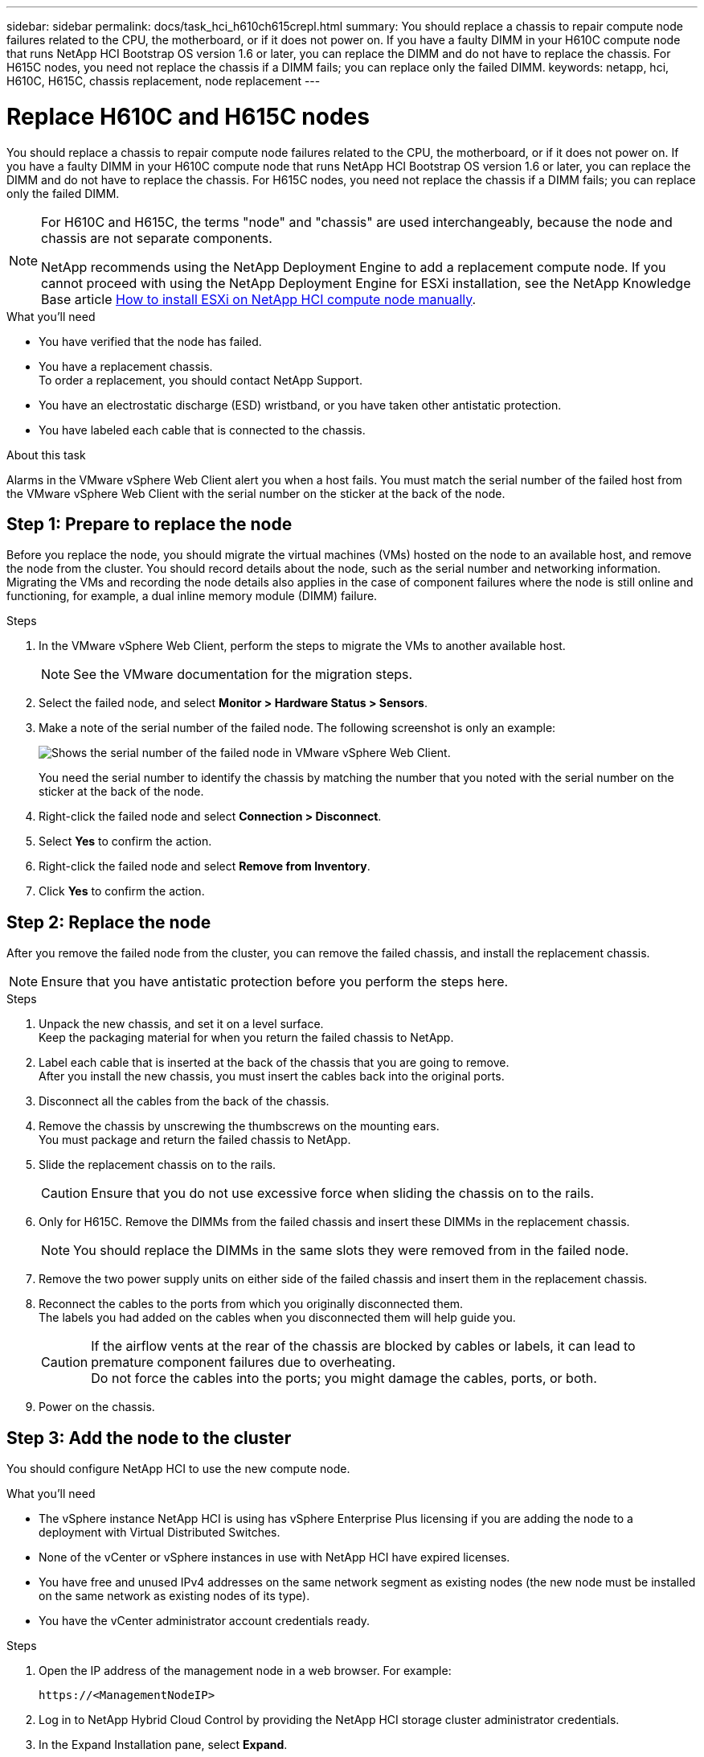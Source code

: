 ---
sidebar: sidebar
permalink: docs/task_hci_h610ch615crepl.html
summary: You should replace a chassis to repair compute node failures related to the CPU, the motherboard, or if it does not power on. If you have a faulty DIMM in your H610C compute node that runs NetApp HCI Bootstrap OS version 1.6 or later, you can replace the DIMM and do not have to replace the chassis. For H615C nodes, you need not replace the chassis if a DIMM fails; you can replace only the failed DIMM.
keywords: netapp, hci, H610C, H615C, chassis replacement, node replacement
---

= Replace H610C and H615C nodes
:hardbreaks:
:nofooter:
:icons: font
:linkattrs:
:imagesdir: ../media/

[.lead]
You should replace a chassis to repair compute node failures related to the CPU, the motherboard, or if it does not power on. If you have a faulty DIMM in your H610C compute node that runs NetApp HCI Bootstrap OS version 1.6 or later, you can replace the DIMM and do not have to replace the chassis. For H615C nodes, you need not replace the chassis if a DIMM fails; you can replace only the failed DIMM.

[NOTE] 
====
For H610C and H615C, the terms "node" and "chassis" are used interchangeably, because the node and chassis are not separate components.

NetApp recommends using the NetApp Deployment Engine to add a replacement compute node. If you cannot proceed with using the NetApp Deployment Engine for ESXi installation, see the NetApp Knowledge Base article https://kb.netapp.com/Legacy/NetApp_HCI/OS/How_to_install_ESXi_on_NetApp_HCI_compute_node_manually[How to install ESXi on NetApp HCI compute node manually^].
====

.What you'll need

* You have verified that the node has failed.
* You have a replacement chassis.
To order a replacement, you should contact NetApp Support.
* You have an electrostatic discharge (ESD) wristband, or you have taken other antistatic protection.
* You have labeled each cable that is connected to the chassis.

.About this task
Alarms in the VMware vSphere Web Client alert you when a host fails. You must match the serial number of the failed host from the VMware vSphere Web Client with the serial number on the sticker at the back of the node.

== Step 1: Prepare to replace the node
Before you replace the node, you should migrate the virtual machines (VMs) hosted on the node to an available host, and remove the node from the cluster. You should record details about the node, such as the serial number and networking information. Migrating the VMs and recording the node details also applies in the case of component failures where the node is still online and functioning, for example, a dual inline memory module (DIMM) failure. 

.Steps

. In the VMware vSphere Web Client, perform the steps to migrate the VMs to another available host.
+
NOTE: See the VMware documentation for the migration steps.

. Select the failed node, and select *Monitor > Hardware Status > Sensors*.
. Make a note of the serial number of the failed node. The following screenshot is only an example:
+
image::h610c serial number.gif[Shows the serial number of the failed node in VMware vSphere Web Client.]
You need the serial number to identify the chassis by matching the number that you noted with the serial number on the sticker at the back of the node.
. Right-click the failed node and select *Connection > Disconnect*.
. Select *Yes* to confirm the action.
. Right-click the failed node and select *Remove from Inventory*.
. Click *Yes* to confirm the action.

== Step 2: Replace the node
After you remove the failed node from the cluster, you can remove the failed chassis, and install the replacement chassis.

NOTE: Ensure that you have antistatic protection before you perform the steps here.

.Steps

. Unpack the new chassis, and set it on a level surface.
Keep the packaging material for when you return the failed chassis to NetApp.
. Label each cable that is inserted at the back of the chassis that you are going to remove.
After you install the new chassis, you must insert the cables back into the original ports.
. Disconnect all the cables from the back of the chassis.
. Remove the chassis by unscrewing the thumbscrews on the mounting ears.
You must package and return the failed chassis to NetApp.
. Slide the replacement chassis on to the rails.
+
CAUTION: Ensure that you do not use excessive force when sliding the chassis on to the rails.

. Only for H615C. Remove the DIMMs from the failed chassis and insert these DIMMs in the replacement chassis.
+
NOTE: You should replace the DIMMs in the same slots they were removed from in the failed node.

. Remove the two power supply units on either side of the failed chassis and insert them in the replacement chassis.
. Reconnect the cables to the ports from which you originally disconnected them.
The labels you had added on the cables when you disconnected them will help guide you.
+
CAUTION: If the airflow vents at the rear of the chassis are blocked by cables or labels, it can lead to premature component failures due to overheating.
Do not force the cables into the ports; you might damage the cables, ports, or both.

. Power on the chassis.

== Step 3: Add the node to the cluster
You should configure NetApp HCI to use the new compute node.

.What you'll need
* The vSphere instance NetApp HCI is using has vSphere Enterprise Plus licensing if you are adding the node to a deployment with Virtual Distributed Switches.
* None of the vCenter or vSphere instances in use with NetApp HCI have expired licenses.
* You have free and unused IPv4 addresses on the same network segment as existing nodes (the new node must be installed on the same network as existing nodes of its type).
* You have the vCenter administrator account credentials ready.

.Steps
. Open the IP address of the management node in a web browser. For example:
+
----
https://<ManagementNodeIP>
----
. Log in to NetApp Hybrid Cloud Control by providing the NetApp HCI storage cluster administrator credentials.
. In the Expand Installation pane, select *Expand*.
+
The browser opens the NetApp Deployment Engine.
. Log in to the NetApp NetApp Deployment Engine by providing the local NetApp HCI storage cluster administrator credentials. 
+
NOTE: You cannot log in using Lightweight Directory Access Protocol credentials.
. On the Welcome page, select *Yes*.
. On the End User License page, perform the following actions:
.. Read the VMware End User License Agreement.
.. If you accept the terms, select *I accept* at the end of the agreement text.
. Click Continue.
. On the vCenter page, perform the following steps:
.. Enter a FQDN or IP address and administrator credentials for the vCenter instance associated with your NetApp HCI installation.
.. Select *Continue*.
.. Select an existing vSphere datacenter to which to add the new compute nodes, or select Create New Datacenter to add the new compute nodes to a new datacenter.
+
NOTE: If you select Create New Datacenter, the Cluster field is automatically populated.

.. If you selected an existing datacenter, select a vSphere cluster with which the new compute nodes should be associated.
+
NOTE: If the NetApp HCI cannot recognize the network settings of the cluster you have selected for expansion, ensure that the vmkernel and vmnic mapping for the management, storage and vMotion networks are set to the deployment defaults.

.. Select *Continue*.
. On the ESXi Credentials page, enter an ESXi root password for the compute node or nodes you are adding.
You should use the same password that was created during the initial NetApp HCI deployment.
. Select *Continue*.
. If you created a new vSphere datacenter cluster, on the Network Topology page, select a network topology to match the new compute nodes you are adding.
+
NOTE: You can only select the two-cable option if your compute nodes are using the two-cable topology and the existing NetApp HCI deployment is configured with VLAN IDs.

. On the Available Inventory page, select the node to add to the existing NetApp HCI installation.
+
TIP: For some compute nodes, you might need to enable EVC at the highest level your vCenter version supports before you can add them to your installation. You should use the vSphere client to enable EVC for these compute nodes. After you enable it, refresh the Inventory page and try adding the compute nodes again.

. Select *Continue*.
. Optional: If you created a new vSphere datacenter cluster, on the Network Settings page, import network information from an existing NetApp HCI deployment by selecting the *Copy Setting from an Existing Cluster* checkbox.
This populates the default gateway and subnet information for each network.
. On the Network Settings page, some of the network information has been detected from the initial deployment. Each new compute node is listed by serial number, and you should assign new network information to it. For each new compute node, perform the following steps:
.. If NetApp HCI detected a naming prefix, copy it from the Detected Naming Prefix field, and insert it as the prefix for the new unique hostname you add in the Hostname field.
.. In the Management IP Address field, enter a management IP address for the compute node that is within the management network subnet.
.. In the vMotion IP Address field, enter a vMotion IP address for the compute node that is within the vMotion network subnet.
.. In the iSCSI A - IP Address field, enter an IP address for the first iSCSI port of the compute node that is within the iSCSI network subnet.
.. In the iSCSI B - IP Address field, enter an IP address for the second iSCSI port of the compute node that is within the iSCSI network subnet.
. Select *Continue*.
. On the Review page in the Network Settings section, the new node is shown in bold text. If you need to make changes to information in any section, perform the following steps:
.. Select *Edit* for that section.
.. When finished making changes, select *Continue* on any subsequent pages to return to the Review page.
. Optional: If you do not want to send cluster statistics and support information to NetApp-hosted SolidFire Active IQ servers, clear the final checkbox.
This disables real-time health and diagnostic monitoring for NetApp HCI. Disabling this feature removes the ability for NetApp to proactively support and monitor NetApp HCI to detect and resolve problems before production is affected.
. Select *Add Nodes*.
You can monitor the progress while NetApp HCI adds and configures the resources.
. Optional: Verify that any new compute nodes are visible in vCenter.

== Step 4: Install the GPU drivers
Compute nodes with NVIDIA graphics processing units (GPUs), like the H610C node, need the NVIDIA software drivers installed in VMware ESXi so that they can take advantage of the increased processing power. To install the GPU drivers, the compute node must have a GPU card.

.Steps
. Open a browser and browse to the NVIDIA licensing portal at the following URL:
`https://nvid.nvidia.com/dashboard/`
. Download the driver package version to your computer, depending on your environment. 
+
The following example shows the driver package version for vSphere 6.0, 6.5, and 6.7:
+
[%header,cols=2*]
|===
|vSphere version
|Driver package

|vSphere 6.0
a|
NVIDIA-GRID-vSphere-6.0-390.94-390.96-392.05.zip

|vSphere 6.5
a|
NVIDIA-GRID-vSphere-6.5-410.92-410.91-412.16.zip

|vSphere 6.7
a|
NVIDIA-GRID-vSphere-6.7-410.92-410.91-412.16.zip

|===

. Extract the driver package on your computer.
The resulting .VIB file is the uncompressed driver file.
. Copy the .VIB driver file from your computer to ESXi running on the compute node. The Secure Copy Protocol (SCP) utility is readily available in most Linux distributions, or available as a downloadable utility for all versions of Windows.
+
The following example shows the commands for ESXi 6.0, 6.5, and 6.7. The commands assume that the driver is located in the $HOME/NVIDIA/ESX6.x/ directory on the management host:
+
[%header,cols=2*]
|===
|Option
|Description

|ESXi 6.0
a|
scp $HOME/NVIDIA/ESX6.0/NVIDIA**.vib root@<ESXi_IP_ADDR>:/.

|ESXi 6.5
a|
scp $HOME/NVIDIA/ESX6.5/NVIDIA**.vib root@<ESXi_IP_ADDR>:/.

|ESXi 6.7
a|
scp $HOME/NVIDIA/ESX6.7/NVIDIA**.vib root@<ESXi_IP_ADDR>:/.

|===

. Use the following steps to log in as root to the ESXi host and install the NVIDIA vGPU manager in ESXi.
.. Run the following command to log in to the ESXi host as the root user:
`ssh root@<ESXi_IP_ADDRESS>`
.. Run the following command to verify that no NVIDIA GPU drivers are currently installed:
`nvidia-smi`
This command should return the message `nvidia-smi: not found`.
.. Run the following commands to enable maintenance mode on the host and install the NVIDIA vGPU Manager from the VIB file:
`esxcli system maintenanceMode set --enable true`
`esxcli software vib install -v /NVIDIA**.vib`
You should see the message `Operation finished successfully`.
.. Run the following command and verify that all eight GPU drivers are listed in the command output:
`nvidia-smi`
.. Run the following command to verify that the NVIDIA vGPU package was installed and loaded correctly:
`vmkload_mod -l | grep nvidia`
The command should return output similar to the following: `nvidia 816 13808`
.. Run the following commands to exit maintenance mode and reboot the host:
`esxcli system maintenanceMode set –enable false`
`reboot -f`
. Repeat steps 4-6 for any other newly deployed compute nodes with NVIDIA GPUs.
. Perform the following tasks using the instructions in the NVIDIA documentation site:
.. Install the NVIDIA license server.
.. Configure the virtual machine guests for NVIDIA vGPU software.
.. If you are using vGPU-enabled desktops in a virtual desktop infrastructure (VDI) context, configure VMware Horizon View for NVIDIA vGPU software.

== Find more information
* https://www.netapp.com/us/documentation/hci.aspx[NetApp HCI Resources page^]
* http://docs.netapp.com/sfe-122/index.jsp[SolidFire and Element Software Documentation Center^]

// 2023 NOV 6, DOC-4705
// 2023 JULY 13, DOC-4699
// 2023 JULY 6, DOC-4696